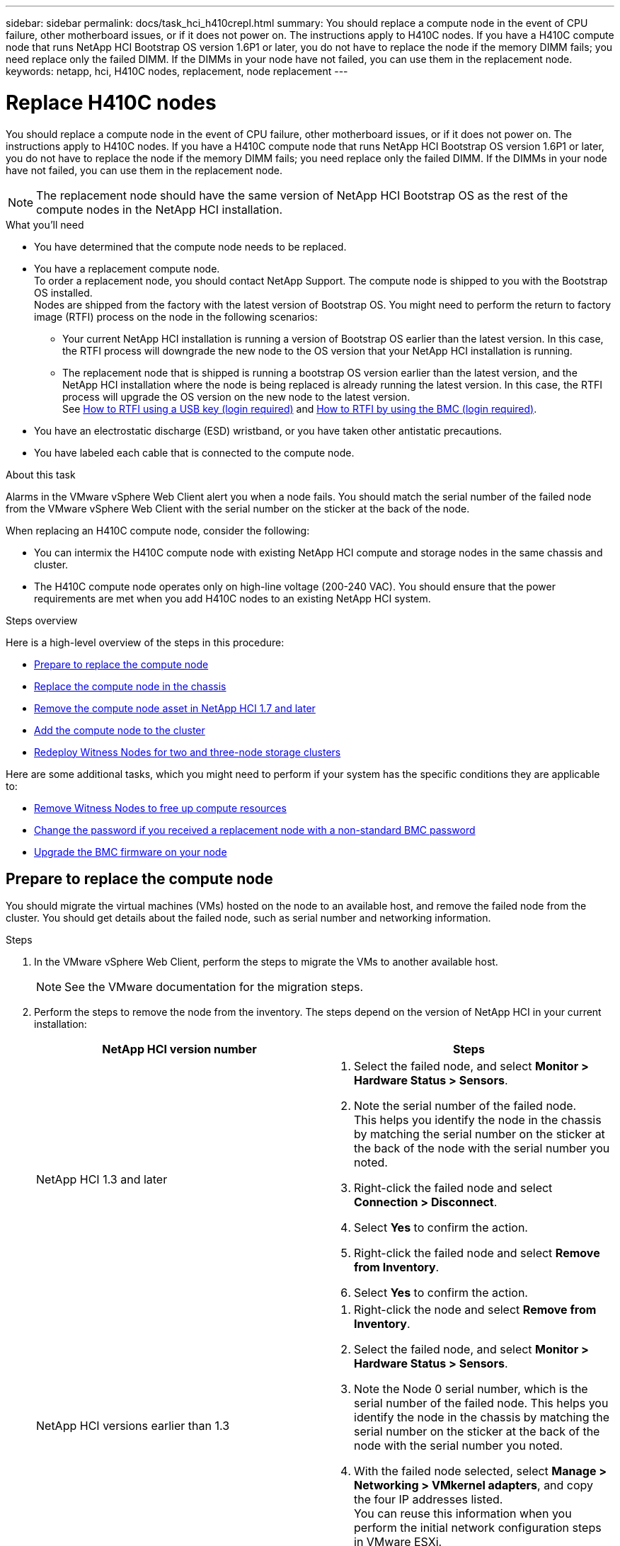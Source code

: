---
sidebar: sidebar
permalink: docs/task_hci_h410crepl.html
summary: You should replace a compute node in the event of CPU failure, other motherboard issues, or if it does not power on. The instructions apply to H410C nodes. If you have a H410C compute node that runs NetApp HCI Bootstrap OS version 1.6P1 or later, you do not have to replace the node if the memory DIMM fails; you need replace only the failed DIMM. If the DIMMs in your node have not failed, you can use them in the replacement node.
keywords: netapp, hci, H410C nodes, replacement, node replacement
---

= Replace H410C nodes
:hardbreaks:
:nofooter:
:icons: font
:linkattrs:
:imagesdir: ../media/

[.lead]
You should replace a compute node in the event of CPU failure, other motherboard issues, or if it does not power on. The instructions apply to H410C nodes. If you have a H410C compute node that runs NetApp HCI Bootstrap OS version 1.6P1 or later, you do not have to replace the node if the memory DIMM fails; you need replace only the failed DIMM. If the DIMMs in your node have not failed, you can use them in the replacement node.

NOTE: The replacement node should have the same version of NetApp HCI Bootstrap OS as the rest of the compute nodes in the NetApp HCI installation.

.What you'll need

* You have determined that the compute node needs to be replaced.
* You have a replacement compute node.
To order a replacement node, you should contact NetApp Support. The compute node is shipped to you with the Bootstrap OS installed.
Nodes are shipped from the factory with the latest version of Bootstrap OS. You might need to perform the return to factory image (RTFI) process on the node in the following scenarios:
** Your current NetApp HCI installation is running a version of Bootstrap OS earlier than the latest version. In this case, the RTFI process will downgrade the new node to the OS version that your NetApp HCI installation is running.
** The replacement node that is shipped is running a bootstrap OS version earlier than the latest version, and the NetApp HCI installation where the node is being replaced is already running the latest version. In this case, the RTFI process will upgrade the OS version on the new node to the latest version.
See link:https://kb.netapp.com/Advice_and_Troubleshooting/Hybrid_Cloud_Infrastructure/NetApp_HCI/HCI_-_How_to_RTFI_using_a_USB_key[How to RTFI using a USB key (login required)^] and link:https://kb.netapp.com/Advice_and_Troubleshooting/Hybrid_Cloud_Infrastructure/NetApp_HCI/How_to_RTFI_an_HCI_Compute_Node_via_BMC[How to RTFI by using the BMC (login required)^].
* You have an electrostatic discharge (ESD) wristband, or you have taken other antistatic precautions.
* You have labeled each cable that is connected to the compute node.

.About this task
Alarms in the VMware vSphere Web Client alert you when a node fails. You should match the serial number of the failed node from the VMware vSphere Web Client with the serial number on the sticker at the back of the node.

When replacing an H410C compute node, consider the following:

* You can intermix the H410C compute node with existing NetApp HCI compute and storage nodes in the same chassis and cluster.
* The H410C compute node operates only on high-line voltage (200-240 VAC). You should ensure that the power requirements are met when you add H410C nodes to an existing NetApp HCI system.

.Steps overview

Here is a high-level overview of the steps in this procedure:

* <<Prepare to replace the compute node>>
* <<Replace the compute node in the chassis>>
* <<Remove the compute node asset in NetApp HCI 1.7 and later>>
* <<Add the compute node to the cluster>>
* <<Redeploy Witness Nodes for two and three-node storage clusters>>

Here are some additional tasks, which you might need to perform if your system has the specific conditions they are applicable to:

* link:task_hci_removewn.html[Remove Witness Nodes to free up compute resources]
* <<Change the password if you received a replacement node with a non-standard BMC password>>
* <<Upgrade the BMC firmware on your node>>

== Prepare to replace the compute node
You should migrate the virtual machines (VMs) hosted on the node to an available host, and remove the failed node from the cluster. You should get details about the failed node, such as serial number and networking information.

.Steps

. In the VMware vSphere Web Client, perform the steps to migrate the VMs to another available host.
+
NOTE: See the VMware documentation for the migration steps.

. Perform the steps to remove the node from the inventory. The steps depend on the version of NetApp HCI in your current installation:
+
[%header,cols=2*]
|===
|NetApp HCI version number
|Steps

|NetApp HCI 1.3 and later
a|
. Select the failed node, and select *Monitor > Hardware Status > Sensors*.
. Note the serial number of the failed node.
This helps you identify the node in the chassis by matching the serial number on the sticker at the back of the node with the serial number you noted.

. Right-click the failed node and select *Connection > Disconnect*.
. Select *Yes* to confirm the action.
. Right-click the failed node and select *Remove from Inventory*.
. Select *Yes* to confirm the action.

|NetApp HCI versions earlier than 1.3
a|
. Right-click the node and select *Remove from Inventory*.
. Select the failed node, and select *Monitor > Hardware Status > Sensors*.
. Note the Node 0 serial number, which is the serial number of the failed node. This helps you identify the node in the chassis by matching the serial number on the sticker at the back of the node with the serial number you noted.
. With the failed node selected, select *Manage > Networking > VMkernel adapters*, and copy the four IP addresses listed.
You can reuse this information when you perform the initial network configuration steps in VMware ESXi.

|===

== Replace the compute node in the chassis
After you remove the failed node from the cluster, you can remove the node from the chassis, and install the replacement node.

NOTE: Ensure that you have antistatic protection before you perform the steps here.

.Steps

. Put on antistatic protection.
. Unpack the new node, and set it on a level surface near the chassis.
Keep the packaging material for when you return the failed node to NetApp.
. Label each cable that is inserted at the back of the node that you want to remove.
After you install the new node, you should insert the cables back into the original ports.
. Disconnect all the cables from the node.
. If you want to reuse the DIMMs, remove them.
. Pull down the cam handle on the right side of the node, and pull the node out using both the cam handles.
The cam handle that you should pull down has an arrow on it to indicate the direction in which it moves. The other cam handle does not move and is there to help you pull the node out.
+
NOTE: Support the node with both your hands when you pull it out of the chassis.

. Place the node on a level surface.
You should package the node and return it to NetApp.
. Install the replacement node.
. Push the node in until you hear a click.
+
CAUTION: Ensure that you do not use excessive force when sliding the node into the chassis.
+
NOTE: Ensure that the node powers on. If it does not power on automatically, push the power button at the front of the node.

. If you removed DIMMs from the failed node earlier, insert them into the replacement node.
+
NOTE: You should replace DIMMs in the same slots they were removed from in the failed node.

. Reconnect the cables to the ports from which you originally disconnected them.
The labels you had attached to the cables when you disconnected them help guide you.
+
CAUTION: If the airflow vents at the rear of the chassis are blocked by cables or labels, it can lead to premature component failures due to overheating.
Do not force the cables into the ports; you might damage the cables, ports, or both.
+
TIP: Ensure that the replacement node is cabled in the same way as the other nodes in the chassis.

== Remove the compute node asset in NetApp HCI 1.7 and later
In NetApp HCI 1.7 and later, after you physically replace the node, you should remove the compute node asset using the management node APIs. To use REST APIs, your storage cluster must be running NetApp Element software 11.5 or later and you should have deployed a management node running version 11.5 or later.

.Steps
. Enter the management node IP address followed by /mnode:
`https://[IP address]/mnode`
. Select *Authorize* or any lock icon and enter cluster admin credentials for permissions to use APIs.
.. Enter the cluster user name and password.
.. Select Request body from the type drop-down list if the value is not already selected.
.. Enter the client ID as mnode-client if the value is not already populated.
Do not enter a value for the client secret.
.. Select *Authorize* to begin a session.
+
NOTE: If you get the `Auth Error TypeError: Failed to fetch` error message after you attempt to authorize, you might need to accept the SSL certificate for the MVIP of your cluster. Copy the IP in the Token URL, paste the IP into another browser tab, and authorize again. If you attempt to run a command after the token expires, you get a `Error: UNAUTHORIZED` error. If you receive this response, authorize again.

. Close the Available authorizations dialog box.
. Select *GET/assets*.
. Select *Try it out*.
. Select *Execute*.
Scroll down in the response body to the Compute section, and copy the parent and id values for the failed compute node.
. Select *DELETE/assets/{asset_id}/compute-nodes/{compute_id}*.
. Select *Try it out*.
Enter the parent and id values you got in step 7.
. Select *Execute*.

== Add the compute node to the cluster
You should add the compute node back to the cluster. The steps vary depending on the version of NetApp HCI you are running.

=== NetApp HCI 1.6P1 and later
You can use NetApp Hybrid Cloud Control only if your NetApp HCI installation runs on version 1.6P1 or later.

.What you'll need

* Ensure that the vSphere instance NetApp HCI is using has vSphere Enterprise Plus licensing if you are expanding a deployment with Virtual Distributed Switches.
* Ensure that none of the vCenter or vSphere instances in use with NetApp HCI have expired licenses.
* Ensure that you have free and unused IPv4 addresses on the same network segment as existing nodes (each new node must be installed on the same network as existing nodes of its type).
* Ensure that you have the vCenter administrator account credentials ready.
* Ensure that each new node uses the same network topology and cabling as the existing storage or compute clusters.
* link:task_hcc_manage_vol_access_groups.html[Manage the initiators and volume access groups] for the new compute node.

.Steps
. Open the IP address of the management node in a web browser. For example:
+
----
https://<ManagementNodeIP>
----
. Log in to NetApp Hybrid Cloud Control by providing the NetApp HCI storage cluster administrator credentials.
. In the Expand Installation pane, select *Expand*.
. Log in to the NetApp Deployment Engine by providing the NetApp HCI storage cluster administrator credentials.
. On the Welcome page, select *Yes*.
. On the End User License page, perform the following actions:
.. Read the VMware End User License Agreement.
.. If you accept the terms, select *I accept* at the end of the agreement text.
. Select *Continue*.
. On the vCenter page, perform the following steps:
.. Enter a FQDN or IP address and administrator credentials for the vCenter instance associated with your NetApp HCI installation.
.. Select *Continue*.
.. Select an existing vSphere datacenter to which to add the new compute node, or select *Create New Datacenter* to add the new compute nodes to a new datacenter.
+
NOTE: If you select Create New Datacenter, the Cluster field is automatically populated.

.. If you selected an existing datacenter, select a vSphere cluster with which the new compute nodes should be associated.
+
NOTE: If NetApp HCI cannot recognize the network settings of the cluster you have selected, ensure that the vmkernel and vmnic mapping for the management, storage, and vMotion networks are set to the deployment defaults.

.. Select *Continue*.
. On the ESXi Credentials page, enter an ESXi root password for the compute node or nodes you are adding.
You should use the same password that was created during the initial NetApp HCI deployment.
. Select *Continue*.
. If you created a new vSphere datacenter cluster, on the Network Topology page, select a network topology to match the new compute nodes you are adding.
+
NOTE: You can only select the two-cable option if your compute nodes are using the two-cable topology and the existing NetApp HCI deployment is configured with VLAN IDs.

. On the Available Inventory page, select the node you want to add to the existing NetApp HCI installation.
+
TIP: For some compute nodes, you might need to enable EVC at the highest level your vCenter version supports before you can add them to your installation. You should use the vSphere client to enable EVC for these compute nodes. After you enable it, refresh the *Inventory* page and try adding the compute nodes again.

. Select *Continue*.
. Optional: If you created a new vSphere datacenter cluster, on the Network Settings page, import network information from an existing NetApp HCI deployment by selecting the *Copy Setting from an Existing Cluster* checkbox.
This populates the default gateway and subnet information for each network.
. On the Network Settings page, some of the network information has been detected from the initial deployment. The new compute node is listed by serial number, and you should assign new network information to it. For the new compute node, perform the following steps:
.. If NetApp HCI detected a naming prefix, copy it from the Detected Naming Prefix field, and insert it as the prefix for the new unique hostname you add in the *Hostname* field.
.. In the *Management IP Address* field, enter a management IP address for the compute node that is within the management network subnet.
.. In the vMotion IP Address field, enter a vMotion IP address for the compute node that is within the vMotion network subnet.
.. In the iSCSI A - IP Address field, enter an IP address for the first iSCSI port of the compute node that is within the iSCSI network subnet.
.. In the iSCSI B - IP Address field, enter an IP address for the second iSCSI port of the compute node that is within the iSCSI network subnet.
. Select *Continue*.
. On the Review page in the Network Settings section, the new node is shown in bold text. If you need to make changes to the information in any section, perform the following steps:
.. Select *Edit* for that section.
.. When finished making changes, select Continue on any subsequent pages to return to the Review page.
. Optional: If you do not want to send cluster statistics and support information to NetApp-hosted SolidFire Active IQ servers, clear the final checkbox.
This disables real-time health and diagnostic monitoring for NetApp HCI. Disabling this feature removes the ability for NetApp to proactively support and monitor NetApp HCI to detect and resolve problems before production is affected.
. Select *Add Nodes*.
You can monitor the progress while NetApp HCI adds and configures the resources.
. Optional: Verify that the new compute node is visible in vCenter.

=== NetApp HCI 1.4 P2, 1.4, and 1.3
If your NetApp HCI installation runs version 1.4P2, 1.4, or 1.3, you can use the NetApp Deployment Engine to add the node to the cluster.

.What you'll need

* Ensure that the vSphere instance NetApp HCI is using has vSphere Enterprise Plus licensing if you are expanding a deployment with Virtual Distributed Switches.
* Ensure that none of the vCenter or vSphere instances in use with NetApp HCI have expired licenses.
* Ensure that you have free and unused IPv4 addresses on the same network segment as existing nodes (each new node must be installed on the same network as existing nodes of its type).
* Ensure that you have the vCenter administrator account credentials ready.
* Ensure that each new node uses the same network topology and cabling as the existing storage or compute clusters.

.Steps
. Browse to the management IP address of one of the existing storage nodes:
`http://<storage_node_management_IP_address>/`
. Log in to the NetApp Deployment Engine by providing the NetApp HCI storage cluster administrator credentials.
. Select *Expand Your Installation*.
. On the Welcome page, select *Yes*.
. On the End User License page, perform the following actions:
.. Read the VMware End User License Agreement.
.. If you accept the terms, select *I accept* at the end of the agreement text.
. Select *Continue*.
. On the vCenter page, perform the following steps:
.. Enter a FQDN or IP address and administrator credentials for the vCenter instance associated with your NetApp HCI installation.
.. Select *Continue*.
.. Select an existing vSphere datacenter to which to add the new compute node.
.. Select a vSphere cluster with which the new compute node should be associated.
+
NOTE: If you are adding a compute node with a CPU generation that is different than the CPU generation of the existing compute nodes and Enhanced vMotion Compatibility (EVC) is disabled on the controlling vCenter instance, you should enable EVC before proceeding. This ensures vMotion functionality after expansion is complete.

.. Select *Continue*.
. On the ESXi Credentials page, create ESXi administrator credentials for the compute node you are adding.
You should use the same master credentials that were created during the initial NetApp HCI deployment.
. Select *Continue*.
. On the Available Inventory page, select the node you want to add to the existing NetApp HCI installation.
+
TIP: For some compute nodes, you might need to enable EVC at the highest level your vCenter version supports before you can add them to your installation. You should use the vSphere client to enable EVC for these compute nodes. After you enable it, refresh the Inventory page and try adding the compute nodes again.

. Select *Continue*.
. On the Network Settings page, perform the following steps:
.. Verify the information detected from the initial deployment.
.. Each new compute node is listed by serial number, and you should assign new network information to it. For each new storage node, perform the following steps:
... If NetApp HCI detected a naming prefix, copy it from the Detected Naming Prefix field, and insert it as the prefix for the new unique hostname you add in the Hostname field.
... In the Management IP Address field, enter a management IP address for the compute node that is within the management network subnet.
... In the vMotion IP Address field, enter a vMotion IP address for the compute node that is within the vMotion network subnet.
... In the iSCSI A - IP Address field, enter an IP address for the first iSCSI port of the compute node that is within the iSCSI network subnet.
... In the iSCSI B - IP Address field, enter an IP address for the second iSCSI port of the compute node that is within the iSCSI network subnet.
.. Select *Continue*.
. On the Review page in the Network Settings section, the new node is shown in bold text. If you want to make changes to information in any section, perform the following steps:
... Select *Edit* for that section.
... When finished making changes, select *Continue* on any subsequent pages to return to the Review page.
. Optional: If you do not want to send cluster statistics and support information to NetApp-hosted Active IQ servers, clear the final checkbox.
This disables real-time health and diagnostic monitoring for NetApp HCI. Disabling this feature removes the ability for NetApp to proactively support and monitor NetApp HCI to detect and resolve problems before production is affected.
. Select *Add Nodes*.
You can monitor the progress while NetApp HCI adds and configures the resources.
. Optional: Verify that the new compute node is visible in vCenter.

=== NetApp HCI 1.2, 1.1, and 1.0
After you physically replace the node, you should add it back to the VMware ESXi cluster and perform several networking configurations so that you can use all the available functionalities.

NOTE: You should have a console or keyboard, video, mouse (KVM) to perform these steps.

.Steps
. Install and configure VMware ESXi version 6.0.0 as follows:
.. On the remote console or KVM screen, select *Power Control > Set Power Reset*.
This restarts the node.
.. In the Boot Menu window that opens, select *ESXi Install* by pressing the Down Arrow key.
+
NOTE: This window stays open for only five seconds. If you do not make the selection in five seconds, you should restart the node again.

.. Press *Enter* to start the installation process.
.. Complete the steps in the installation wizard.
+
NOTE: When asked to select the disk to install ESXi on, you should select the second disk drive in the list by selecting the Down Arrow key. When asked to enter a root password, you should enter the same password that you configured in the NetApp Deployment Engine when you set up NetApp HCI.

.. After the installation is complete, press *Enter* to restart the node.
+
NOTE: By default, the node restarts with the NetApp HCI Bootstrap OS. You should perform a one-time configuration on the node for it to use VMware ESXi.

. Configure VMware ESXi on the node as follows:
.. In the NetApp HCI Bootstrap OS terminal user interface (TUI) login window, enter the following information:
... User name: element
... Password: catchTheFire!
.. Press the Down Arrow key to select *OK*.
.. Press *Enter* to log in.
.. In the main menu, use the Down Arrow key to select *Support Tunnel > Open Support Tunnel*.
.. In the window that is displayed, enter the port information.
+
NOTE: You should contact NetApp Support for this information. NetApp Support logs in to the node to set the boot configuration file and complete the configuration task.

.. Restart the node.
. Configure the management network as follows:
.. Log in to VMware ESXi by entering the following credentials:
... User name: root
... Password: The password you set when you installed VMware ESXi.
+
NOTE: The password should match what you configured in the NetApp Deployment Engine when you set up NetApp HCI.

.. Select *Configure Management Network*, and press *Enter*.
.. Select *Network Adapters*, and press *Enter*.
.. Select *vmnic2* and *vmnic3*, and press *Enter*.
.. Select *IPv4 Configuration*, and press the Spacebar on the keyboard to select the static configuration option.
.. Enter the IP address, subnet mask, and default gateway information, and press *Enter*.
You can reuse the information that you copied before you removed the node. The IP address you enter here is the Management Network IP address that you copied earlier.
.. Press *Esc* to exit the Configure Management Network section.
.. Select *Yes* to apply the changes.
. Add the node (host) to the cluster and configure networking so that the node is synchronized with the other nodes in the cluster as follows:
.. In the VMware vSphere Web Client, select *Hosts and Clusters*.
.. Right-click the cluster that you want to add the node to, and select *Add Host*.
The wizard guides you through adding the host.
+
NOTE: When you are asked to enter the user name and password, use the following credentials:
User name: root
Password: The password you configured in the NetApp Deployment Engine when you set up NetApp HCI
+
It might take a few minutes for the node to get added to the cluster. After the process is complete, the newly added node is listed under the cluster.

.. Select the node, and then select *Manage > Networking > Virtual switches*, and perform the following steps:
... Select *vSwitch0*.
You should see only vSwitch0 listed in the table that is displayed.
... In the graphic that is displayed, select *VM Network*, and select *X* to remove the VM Network port group.
+
image::h410c-esxi-1.gif[Shows the screen to remove the VM Network port group.]

... Confirm the action.
... Select *vSwitch0*, and then select the pencil icon to edit the settings.
... In the vSwitch0 - Edit settings window, select *Teaming and failover*.
... Ensure that vmnic3 is listed under Standby adapters, and select *OK*.
... In the graphic that is displayed, select *Management Network*, and select the pencil icon to edit the settings.
+
image::h410c-mgmtnetwork.gif[Shows the screen where you edit the management network.]

... In the Management Network - Edit settings window, select *Teaming and failover*.
... Move vmnic3 to Standby adapters by using the arrow icon, and select *OK*.
.. From the Actions drop-down menu, select *Add Networking*, and enter the following details in the window that is displayed:
... For connection type, select *Virtual Machine Port Group for a Standard Switch*, and select *Next*.
... For target device, select the option to add a new standard switch, and select *Next*.
... Select *+*.
... In the Add Physical Adapters to Switch window, select vmnic0 and vmnic4, and select *OK*.
vmnic0 and vmnic4 are now listed under Active adapters.
... Select *Next*.
... Under connection settings, verify that VM Network is the network label, and select *Next*.
... If you are ready to proceed, select *Finish*.
vSwitch1 is displayed in the list of virtual switches.
.. Select *vSwitch1*, and select the pencil icon to edit the settings as follows:
... Under Properties, set MTU to 9000, and select *OK*.
In the graphic that is displayed, select *VM Network*, and select the pencil icon to edit the settings as follows:
.. Select *Security*, and make the following selections:
+
image::vswitch1.gif[Shows the security selections to make for the VM network.]
... Select *Teaming and failover*, and select the *Override* checkbox.
... Move vmnic0 to Standby adapters by using the arrow icon.
... Select *OK*.
.. With vSwitch1 selected, from the Actions drop-down menu, select *Add Networking*, and enter the following details in the window that is displayed:
... For connection type, select *VMkernel Network Adapter*, and select *Next*.
... For target device, select the option to use an existing standard switch, browse to vSwitch1, and select *Next*.
... Under port properties, change the network label to vMotion, select the checkbox for vMotion traffic under Enable services, and select *Next*.
... Under IPv4 settings, provide the IPv4 information, and select *Next*.
The IP address you enter here is the vMotion IP address that you copied earlier.
... If you are ready to proceed, select *Finish*.
.. In the graphic that is displayed, select vMotion, and select the pencil icon to edit the settings as follows:
... Select *Security*, and make the following selections:
+
image::vmotion.gif[Shows the security selections for the vMotion.]
... Select *Teaming and failover*, and select the *Override* checkbox.
... Move vmnic4 to Standby adapters by using the arrow icon.
... Select *OK*.
.. With vSwitch1 selected, from the Actions drop-down menu, select *Add Networking* and enter the following details in the window that is displayed:
... For connection type, select *VMkernel Network Adapter*, and select *Next*.
... For target device, select the option to add a new standard switch, and select *Next*.
... Select *+*.
... In the Add Physical Adapters to Switch window, select vmnic1 and vmnic5, and select *OK*.
vmnic1 and vmnic5 are now listed under Active adapters.
... Select *Next*.
... Under port properties, change the network label to iSCSI-B, and select *Next*.
... Under IPv4 settings, provide the IPv4 information, and select *Next*.
The IP address you enter here is the iSCSI-B IP address that you copied earlier.
... If you are ready to proceed, select *Finish*.
vSwitch2 is displayed in the list of virtual switches.
.. Select *vSwitch2*, and select the pencil icon to edit the settings as follows:
... Under Properties, set MTU to 9000, and select *OK*.
.. In the graphic that is displayed, select *iSCSI-B*, and select the pencil icon to edit the settings as follows:
... Select *Security*, and make the following selections:
+
image::iscsi-b.gif[Shows the security selections for the iSCSI-B network.]
... Select *Teaming and failover*, and select the *Override* checkbox.
... Move vmnic1 to Unused adapters by using the arrow icon.
... Select *OK*.
.. From the Actions drop-down menu, select *Add Networking* and enter the following details in the window that is displayed:
... For connection type, select *VMkernel Network Adapter*, and select *Next*.
... For target device, select the option to use an existing standard switch, browse to vSwitch2, and select *Next*.
... Under port properties, change the network label to iSCSI-A, and select *Next*.
... Under IPv4 settings, provide the IPv4 information, and select *Next*.
The IP address you enter here is the iSCSI-A IP address that you copied earlier.
... If you are ready to proceed, select *Finish*.
.. In the graphic that is displayed, select *iSCSI-A*, and select the pencil icon to edit the settings as follows:
... Select *Security*, and make the following selections:
+
image::iscsi-a.gif[Shows the security selections for the iSCSI-A network.]
... Select *Teaming and failover*, and select the *Override* checkbox.
... Move vmnic5 to Unused adapters by using the arrow icon.
... Select *OK*.
.. With the newly added node selected and the Manage tab open, select *Storage > Storage Adapters*, and perform the following steps:
... Select *+* and select *Software iSCSI Adapter*.
... To add the iSCSI adapter, select *OK* in the dialog box.
... Under Storage Adapters, select the iSCSI adapter, and from the Properties tab, copy the iSCSI Name.
+
image::iscsi adapter name.gif[Shows the IQN string of the iSCSI adapter.]
+
NOTE: You need the iSCSI Name when you create the initiator.

.. Perform the following steps in the NetApp SolidFire vCenter Plug-in:
... Select *Management > Initiators > Create*.
... Select *Create a Single Initiator*.
... Enter the IQN address you copied earlier in the IQN/WWPN field.
... Select *OK*.
... Select *Bulk Actions*, and select *Add to Volume Access Group*.
... Select *NetApp HCI*, and select *Add*.
.. In the VMware vSphere Web Client, under Storage Adapters, select the iSCSI adapter, and perform the following steps:
... Under Adapter Details, select *Targets > Dynamic Discovery > Add*.
... Enter the SVIP IP address in the iSCSI Server field.
+
NOTE: To get the SVIP IP address, select *NetApp Element Management*, and copy the SVIP IP address.
Leave the default port number as is. It should be 3260.

... Select *OK*.
A message recommending a rescan of the storage adapter is displayed.
... Select the rescan icon.
+
image::rescan.gif[Shows the rescan icon for the storage adapters.]
... Under Adapter Details, select *Network Port Binding*, and select *+*.
... Select the check boxes for iSCSI-B and iSCSI-A, and select OK.
A message recommending a rescan of the storage adapter is displayed.
... Select the rescan icon.
After the rescan is complete, verify if the volumes in the cluster are visible on the new compute node (host).

== Redeploy Witness Nodes for two and three-node storage clusters
After you physically replace the failed compute node, you should redeploy the NetApp HCI Witness Node VM if the failed compute node was hosting the Witness Node. These instructions apply only to compute nodes that are part of a NetApp HCI installation with two or three-node storage clusters.

.What you'll need

* Gather the following information:
** Cluster name from the storage cluster
** Subnet mask, gateway IP address, DNS server, and domain information for the management network
** Subnet mask for the storage network
* Ensure that you have access to the storage cluster to be able to add the Witness Nodes to the cluster.
* Consider the following conditions to help you decide whether to remove the existing Witness Node from VMware vSphere Web Client or the storage cluster:
** If you want to use the same VM name for the new Witness Node, you should delete all the references to the old Witness Node from vSphere.
** If you want to use the same host name on the new Witness Node, you should first remove the old Witness Node from the storage cluster.
+
NOTE: You cannot remove the old Witness Node if your cluster is down to only two physical storage nodes (and no Witness Nodes). In this scenario, you should add the new Witness Node to the cluster first before removing the old one.
You can remove the Witness Node from the cluster using the NetApp Element Management extension point.

.When should you redeploy Witness Nodes?

You should redeploy Witness Nodes in the following scenarios:

* You replaced a failed compute node that is part of a NetApp HCI installation, which has a two or three-node storage cluster and the failed compute node was hosting a Witness Node VM.
* You performed the return to factory image (RTFI) procedure on the compute node.
* The Witness Node VM is corrupted.
* The Witness Node VM was accidentally removed from ESXi.
The VM is configured using the template that is created as part of initial deployment using the NetApp Deployment Engine. Here is an example of what a Witness Node VM looks like:
+
image::vm-template.png[Shows a screenshot of the Witness Node VM template.]

.Steps
. In the VMware vSphere Web Client, select *Hosts and Clusters*.
. Right-click the compute node that will host the Witness Node VM, and select *New Virtual Machine*.
. Select *Deploy from template*, and select *Next*.
. Follow the steps in the wizard:
.. Select *Data Center*, locate the VM template, and select *Next*.
.. Enter a name for the VM in the following format: NetApp-Witness-Node-##
+
NOTE: ## should be replaced with a number.

.. Leave the default selection for VM location as is, and select *Next*.
.. Leave the default selection for the destination compute resource as is, and select *Next*.
.. Select the local datastore, and select *Next*.
Free space on the local datastore varies depending on the compute platform.
.. Select *Power on virtual machine after creation* from the list of deploy options, and select *Next*.
.. Review the selections, and select *Finish*.
. Configure the management and storage network, and cluster settings for the Witness Node as follows:
.. In the VMware vSphere Web Client, select *Hosts and Clusters*.
.. Right-click the Witness Node, and power it on if it is not already powered on.
.. In the Summary view of the Witness Node, select *Launch Web Console*.
.. Wait for the Witness Node to boot up to the menu with the blue background.
.. Select anywhere inside the console to access the menu.
.. Configure the management network as follows:
... Press the down arrow key to navigate to Network, and then press *Enter* for OK.
... Navigate to *Network config*, and then press *Enter* for OK.
... Navigate to *net0*, and then press *Enter* for OK.
... Press *Tab* till you get to the IPv4 field, and then if applicable, delete the existing IP in the field and enter the management IP information for the Witness Node. Check the subnet mask and gateway as well.
+
NOTE: No VLAN tagging will be applied at the VM host level; tagging will be handled in vSwitch.

... Press *Tab* to navigate to OK, and press *Enter* to save changes.
After management network configuration, the screen returns to Network.
.. Configure the storage network as follows:
... Press the down arrow key to navigate to Network, and then press *Enter* for OK.
... Navigate to *Network config*, and then press *Enter* for OK.
... Navigate to *net1*, and then press *Enter* for OK.
... Press *Tab* till you get to the IPv4 field, and then if applicable, delete the existing IP in the field and enter the storage IP information for the Witness Node.
... Press *Tab* to navigate to OK, and press *Enter* to save the changes.
... Set MTU to 9000.
+
NOTE: If MTU is not set before you add the Witness Node to the cluster, you  see cluster warnings for inconsistent MTU settings. This can prevent garbage collection from running and cause performance problems.

... Press *Tab* to navigate to OK, and press *Enter* to save changes.
After storage network configuration, the screen returns to Network.
.. Configure the cluster settings as follows:
... Press *Tab* to navigate to Cancel, and press *Enter*.
... Navigate to *Cluster settings*, and then press *Enter* for OK.
... Press *Tab* to navigate to Change Settings, and press *Enter* for Change Settings.
... Press *Tab* to navigate to Hostname field, and enter the host name.
... Press the down arrow key to access the Cluster field and enter the cluster name from the storage cluster.
... Press the *Tab* key to navigate to OK button, and press *Enter*.
. Add the Witness Node to the storage cluster as follows:
.. From the vSphere Web Client, access the NetApp Element Management extension point from the *Shortcuts* tab or the side panel.
.. Select *NetApp Element Management > Cluster*.
.. Select the *Nodes* sub-tab.
.. Select *Pending* from the drop-down list to view the list of nodes.
The Witness Node should appear in the pending nodes list.
.. Select the check box for the node you want to add, and select *Add node*.
When the action is complete, the node appears in the list of active nodes for the cluster.

== Change the password if you received a replacement node with a non-standard BMC password
Some replacement nodes may be shipped with non-standard passwords for the baseboard management controller (BMC) UI. If you receive a replacement node with a non-standard BMC password, you should change the password to the default, ADMIN.

.Steps
. Identify whether you received a replacement node with a non-standard BMC password:
.. Look for a sticker under the IPMI port at the back of the replacement node that you received. If you locate a sticker under the IPMI port, it means that you received a node with a non-standard BMC password. See the following sample image:
+
image::bmc pw sticker.png[Shows the back of the node with the sticker under the IPMI port.]
.. Make a note of the password.
. Log in to the BMC UI using the unique password found on the sticker.
. Select *Factory Default*, and select the *Remove current settings and set the user defaults to ADMIN/ADMIN* radio button:
. Select *Restore*.
. Log out and then log back in to confirm that the credentials are now changed.

== Upgrade the BMC firmware on your node
After you replace the compute node, you might have to upgrade the firmware version.
You can download the latest firmware file from the drop-down menu on the link:https://mysupport.netapp.com/site/products/all/details/netapp-hci/downloads-tab[NetApp Support Site (login required)^].

.Steps
. Log in to the baseboard management controller (BMC) UI.
. Select *Maintenance > Firmware Update*.
+
image::h410c-bmc1.png[Shows the BMC UI navigation for firmware updates.]
. From within the BMC console, select *Maintenance*.
+
image::h410c-bmc2.png[Shows the maintenance screen in the BMC UI.]
. From within the Maintenance tab, select *Firmware Update* from the navigation on the left of the UI, and select *Enter Update Mode*.
+
image::h410c-bmc3.png[Shows the firmware update screen in the BMC UI.]
. Select *Yes* in the confirmation dialog box.
. Select *Browse* to select the firmware image to upload, and select *Upload Firmware*.
Loading firmware from a location outside of the direct vicinity of the node might cause extended load times and possible timeouts.
. Allow the preserve configuration checks, and select *Start Upgrade*.
The upgrade should take approximately 5 minutes. If your upload time exceeds 60 minutes, cancel the upload and transfer the file to a local machine within the vicinity of the node.
If your session times out, you might see a number of alerts while attempting to log back in to the firmware update area of the BMC UI. If you cancel the upgrade, you are redirected to the login page.
. After the update is complete, select *OK*, and wait for the node to reboot.
Log in after the upgrade, and select *System* to verify that the *Firmware Revision* version matches the version you uploaded.

== Find more information
* https://www.netapp.com/us/documentation/hci.aspx[NetApp HCI Resources page^]
* http://docs.netapp.com/sfe-122/index.jsp[SolidFire and Element Software Documentation Center^]
